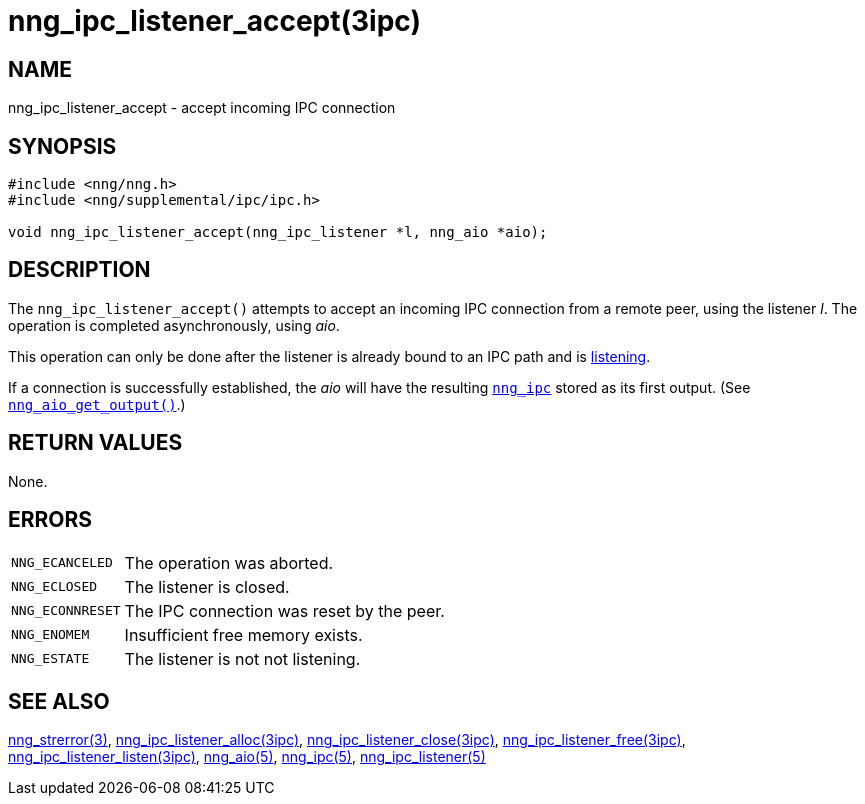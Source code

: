 = nng_ipc_listener_accept(3ipc)
//
// Copyright 2018 Staysail Systems, Inc. <info@staysail.tech>
// Copyright 2018 Capitar IT Group BV <info@capitar.com>
// Copyright 2019 Devolutions <info@devolutions.net>
//
// This document is supplied under the terms of the MIT License, a
// copy of which should be located in the distribution where this
// file was obtained (LICENSE.txt).  A copy of the license may also be
// found online at https://opensource.org/licenses/MIT.
//

== NAME

nng_ipc_listener_accept - accept incoming IPC connection

== SYNOPSIS

[source, c]
----
#include <nng/nng.h>
#include <nng/supplemental/ipc/ipc.h>

void nng_ipc_listener_accept(nng_ipc_listener *l, nng_aio *aio);
----

== DESCRIPTION

The `nng_ipc_listener_accept()` attempts to accept an incoming IPC connection
from a remote peer, using the listener _l_.
The operation is completed asynchronously, using _aio_.

This operation can only be done after the listener is already bound to
an IPC path and is <<nng_ipc_listener_listen.3ipc#,listening>>.

If a connection is successfully established, the _aio_ will have the
resulting <<nng_ipc.5#,`nng_ipc`>> stored as its first output.
(See <<nng_aio_get_output.3#,`nng_aio_get_output()`>>.)

== RETURN VALUES

None.

== ERRORS

[horizontal]
`NNG_ECANCELED`:: The operation was aborted.
`NNG_ECLOSED`:: The listener is closed.
`NNG_ECONNRESET`:: The IPC connection was reset by the peer.
`NNG_ENOMEM`:: Insufficient free memory exists.
`NNG_ESTATE`:: The listener is not not listening.

== SEE ALSO

[.text-left]
<<nng_strerror.3#,nng_strerror(3)>>,
<<nng_ipc_listener_alloc.3ipc#,nng_ipc_listener_alloc(3ipc)>>,
<<nng_ipc_listener_close.3ipc#,nng_ipc_listener_close(3ipc)>>,
<<nng_ipc_listener_free.3ipc#,nng_ipc_listener_free(3ipc)>>,
<<nng_ipc_listener_listen.3ipc#,nng_ipc_listener_listen(3ipc)>>,
<<nng_aio.5#,nng_aio(5)>>,
<<nng_ipc.5#,nng_ipc(5)>>,
<<nng_ipc_listener.5#,nng_ipc_listener(5)>>
